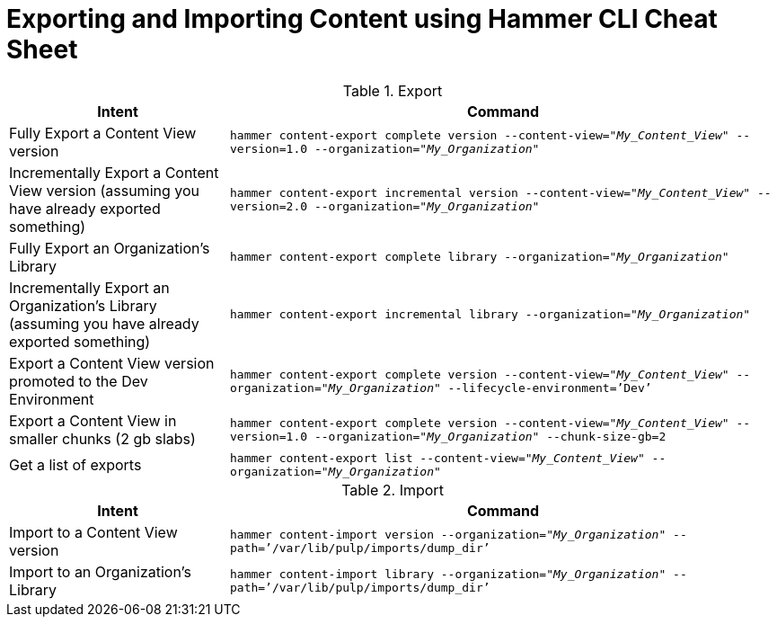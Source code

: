 [id="Exporting_and_Importing_Content_Using_Hammer_CLI_Cheat_Sheet_{context}"]
= Exporting and Importing Content using Hammer CLI Cheat Sheet

.Export
[width="100%",cols="4, 10",options="header"]
|=========================================================
|Intent | Command

|Fully Export a Content View version | `hammer content-export complete version --content-view="_My_Content_View_" --version=1.0 --organization="_My_Organization_"`
|Incrementally Export a Content View version (assuming you have already exported something)| `hammer content-export incremental version --content-view="_My_Content_View_" --version=2.0 --organization="_My_Organization_"`

|Fully Export an Organization's Library| `hammer content-export complete library --organization="_My_Organization_"`

|Incrementally Export an Organization's Library (assuming you have already exported something)|`hammer content-export incremental library --organization="_My_Organization_"`

|Export a Content View version promoted to the Dev Environment|`hammer content-export complete version --content-view="_My_Content_View_" --organization="_My_Organization_" --lifecycle-environment=’Dev’`

|Export a Content View in smaller chunks (2 gb slabs)|`hammer content-export complete version --content-view="_My_Content_View_" --version=1.0 --organization="_My_Organization_" --chunk-size-gb=2`

|Get a list of exports|`hammer content-export list --content-view="_My_Content_View_" --organization="_My_Organization_"`

|=========================================================

.Import
[width="100%",cols="4, 10",options="header"]
|=========================================================
|Intent | Command

|Import to a Content View version | `hammer content-import version --organization="_My_Organization_" --path=’/var/lib/pulp/imports/dump_dir’`

|Import to an Organization's Library| `hammer content-import library --organization="_My_Organization_" --path=’/var/lib/pulp/imports/dump_dir’`
|=========================================================
